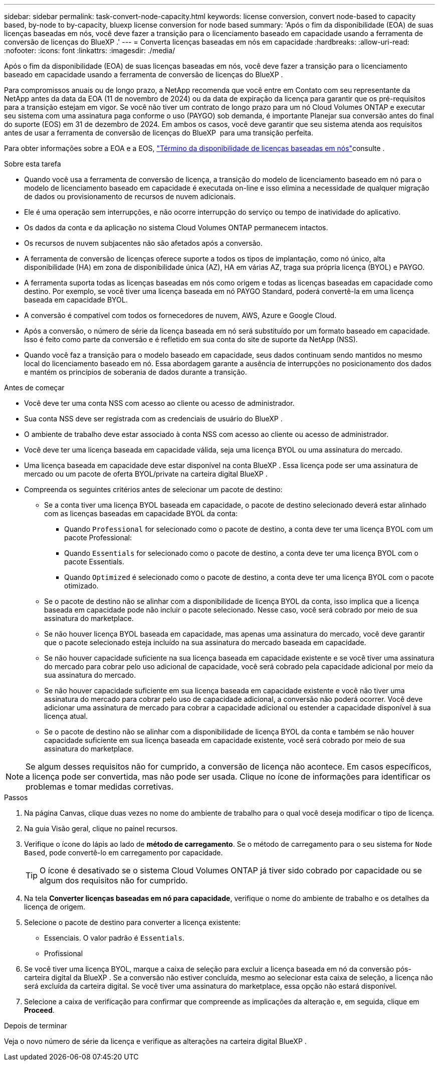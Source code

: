 ---
sidebar: sidebar 
permalink: task-convert-node-capacity.html 
keywords: license conversion, convert node-based to capacity based, by-node to by-capacity, bluexp license conversion for node based 
summary: 'Após o fim da disponibilidade (EOA) de suas licenças baseadas em nós, você deve fazer a transição para o licenciamento baseado em capacidade usando a ferramenta de conversão de licenças do BlueXP .' 
---
= Converta licenças baseadas em nós em capacidade
:hardbreaks:
:allow-uri-read: 
:nofooter: 
:icons: font
:linkattrs: 
:imagesdir: ./media/


[role="lead"]
Após o fim da disponibilidade (EOA) de suas licenças baseadas em nós, você deve fazer a transição para o licenciamento baseado em capacidade usando a ferramenta de conversão de licenças do BlueXP .

Para compromissos anuais ou de longo prazo, a NetApp recomenda que você entre em Contato com seu representante da NetApp antes da data da EOA (11 de novembro de 2024) ou da data de expiração da licença para garantir que os pré-requisitos para a transição estejam em vigor. Se você não tiver um contrato de longo prazo para um nó Cloud Volumes ONTAP e executar seu sistema com uma assinatura paga conforme o uso (PAYGO) sob demanda, é importante Planejar sua conversão antes do final do suporte (EOS) em 31 de dezembro de 2024. Em ambos os casos, você deve garantir que seu sistema atenda aos requisitos antes de usar a ferramenta de conversão de licenças do BlueXP  para uma transição perfeita.

Para obter informações sobre a EOA e a EOS, link:concept-licensing.html#end-of-availability-of-node-based-licenses["Término da disponibilidade de licenças baseadas em nós"]consulte .

.Sobre esta tarefa
* Quando você usa a ferramenta de conversão de licença, a transição do modelo de licenciamento baseado em nó para o modelo de licenciamento baseado em capacidade é executada on-line e isso elimina a necessidade de qualquer migração de dados ou provisionamento de recursos de nuvem adicionais.
* Ele é uma operação sem interrupções, e não ocorre interrupção do serviço ou tempo de inatividade do aplicativo.
* Os dados da conta e da aplicação no sistema Cloud Volumes ONTAP permanecem intactos.
* Os recursos de nuvem subjacentes não são afetados após a conversão.
* A ferramenta de conversão de licenças oferece suporte a todos os tipos de implantação, como nó único, alta disponibilidade (HA) em zona de disponibilidade única (AZ), HA em várias AZ, traga sua própria licença (BYOL) e PAYGO.
* A ferramenta suporta todas as licenças baseadas em nós como origem e todas as licenças baseadas em capacidade como destino. Por exemplo, se você tiver uma licença baseada em nó PAYGO Standard, poderá convertê-la em uma licença baseada em capacidade BYOL.
* A conversão é compatível com todos os fornecedores de nuvem, AWS, Azure e Google Cloud.
* Após a conversão, o número de série da licença baseada em nó será substituído por um formato baseado em capacidade. Isso é feito como parte da conversão e é refletido em sua conta do site de suporte da NetApp (NSS).
* Quando você faz a transição para o modelo baseado em capacidade, seus dados continuam sendo mantidos no mesmo local do licenciamento baseado em nó. Essa abordagem garante a ausência de interrupções no posicionamento dos dados e mantém os princípios de soberania de dados durante a transição.


.Antes de começar
* Você deve ter uma conta NSS com acesso ao cliente ou acesso de administrador.
* Sua conta NSS deve ser registrada com as credenciais de usuário do BlueXP .
* O ambiente de trabalho deve estar associado à conta NSS com acesso ao cliente ou acesso de administrador.
* Você deve ter uma licença baseada em capacidade válida, seja uma licença BYOL ou uma assinatura do mercado.
* Uma licença baseada em capacidade deve estar disponível na conta BlueXP . Essa licença pode ser uma assinatura de mercado ou um pacote de oferta BYOL/private na carteira digital BlueXP .
* Compreenda os seguintes critérios antes de selecionar um pacote de destino:
+
** Se a conta tiver uma licença BYOL baseada em capacidade, o pacote de destino selecionado deverá estar alinhado com as licenças baseadas em capacidade BYOL da conta:
+
*** Quando `Professional` for selecionado como o pacote de destino, a conta deve ter uma licença BYOL com um pacote Professional:
*** Quando `Essentials` for selecionado como o pacote de destino, a conta deve ter uma licença BYOL com o pacote Essentials.
*** Quando `Optimized` é selecionado como o pacote de destino, a conta deve ter uma licença BYOL com o pacote otimizado.


** Se o pacote de destino não se alinhar com a disponibilidade de licença BYOL da conta, isso implica que a licença baseada em capacidade pode não incluir o pacote selecionado. Nesse caso, você será cobrado por meio de sua assinatura do marketplace.
** Se não houver licença BYOL baseada em capacidade, mas apenas uma assinatura do mercado, você deve garantir que o pacote selecionado esteja incluído na sua assinatura do mercado baseada em capacidade.
** Se não houver capacidade suficiente na sua licença baseada em capacidade existente e se você tiver uma assinatura do mercado para cobrar pelo uso adicional de capacidade, você será cobrado pela capacidade adicional por meio da sua assinatura do mercado.
** Se não houver capacidade suficiente em sua licença baseada em capacidade existente e você não tiver uma assinatura do mercado para cobrar pelo uso de capacidade adicional, a conversão não poderá ocorrer. Você deve adicionar uma assinatura de mercado para cobrar a capacidade adicional ou estender a capacidade disponível à sua licença atual.
** Se o pacote de destino não se alinhar com a disponibilidade de licença BYOL da conta e também se não houver capacidade suficiente em sua licença baseada em capacidade existente, você será cobrado por meio de sua assinatura do marketplace.





NOTE: Se algum desses requisitos não for cumprido, a conversão de licença não acontece. Em casos específicos, a licença pode ser convertida, mas não pode ser usada. Clique no ícone de informações para identificar os problemas e tomar medidas corretivas.

.Passos
. Na página Canvas, clique duas vezes no nome do ambiente de trabalho para o qual você deseja modificar o tipo de licença.
. Na guia Visão geral, clique no painel recursos.
. Verifique o ícone do lápis ao lado de *método de carregamento*. Se o método de carregamento para o seu sistema for `Node Based`, pode convertê-lo em carregamento por capacidade.
+

TIP: O ícone é desativado se o sistema Cloud Volumes ONTAP já tiver sido cobrado por capacidade ou se algum dos requisitos não for cumprido.

. Na tela *Converter licenças baseadas em nó para capacidade*, verifique o nome do ambiente de trabalho e os detalhes da licença de origem.
. Selecione o pacote de destino para converter a licença existente:
+
** Essenciais. O valor padrão é `Essentials`.
** Profissional




ifdef::azure[]

* Otimizado (para Azure)


endif::azure[]

ifdef::gcp[]

* Otimizado (para Google Cloud)


endif::gcp[]

. Se você tiver uma licença BYOL, marque a caixa de seleção para excluir a licença baseada em nó da conversão pós-carteira digital da BlueXP . Se a conversão não estiver concluída, mesmo ao selecionar esta caixa de seleção, a licença não será excluída da carteira digital. Se você tiver uma assinatura do marketplace, essa opção não estará disponível.
. Selecione a caixa de verificação para confirmar que compreende as implicações da alteração e, em seguida, clique em *Proceed*.


.Depois de terminar
Veja o novo número de série da licença e verifique as alterações na carteira digital BlueXP .
